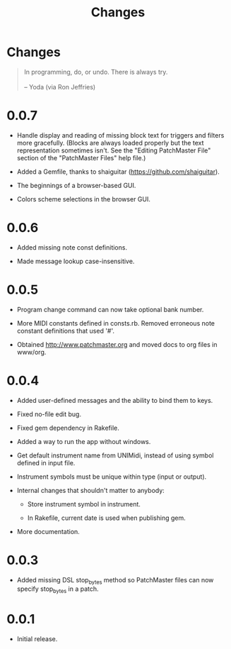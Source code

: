 #+title: Changes
#+html: <!--#include virtual="header.html"-->
#+options: num:nil

* Changes

#+begin_quote
In programming, do, or undo. There is always try.\\
\\
-- Yoda (via Ron Jeffries)
#+end_quote

* 0.0.7

- Handle display and reading of missing block text for triggers and filters
  more gracefully. (Blocks are always loaded properly but the text
  representation sometimes isn't. See the "Editing PatchMaster File" section
  of the "PatchMaster Files" help file.)

- Added a Gemfile, thanks to shaiguitar (https://github.com/shaiguitar).

- The beginnings of a browser-based GUI.

- Colors scheme selections in the browser GUI.

* 0.0.6

- Added missing note const definitions.

- Made message lookup case-insensitive.

* 0.0.5

- Program change command can now take optional bank number.

- More MIDI constants defined in consts.rb. Removed erroneous note constant
  definitions that used '#'.

- Obtained http://www.patchmaster.org and moved docs to org files in
  www/org.

* 0.0.4

- Added user-defined messages and the ability to bind them to keys.

- Fixed no-file edit bug.

- Fixed gem dependency in Rakefile.

- Added a way to run the app without windows.

- Get default instrument name from UNIMidi, instead of using symbol defined
  in input file.

- Instrument symbols must be unique within type (input or output).

- Internal changes that shouldn't matter to anybody:

  - Store instrument symbol in instrument.

  - In Rakefile, current date is used when publishing gem.

- More documentation.

* 0.0.3

- Added missing DSL stop_bytes method so PatchMaster files can now specify
  stop_bytes in a patch.

* 0.0.1

- Initial release.
